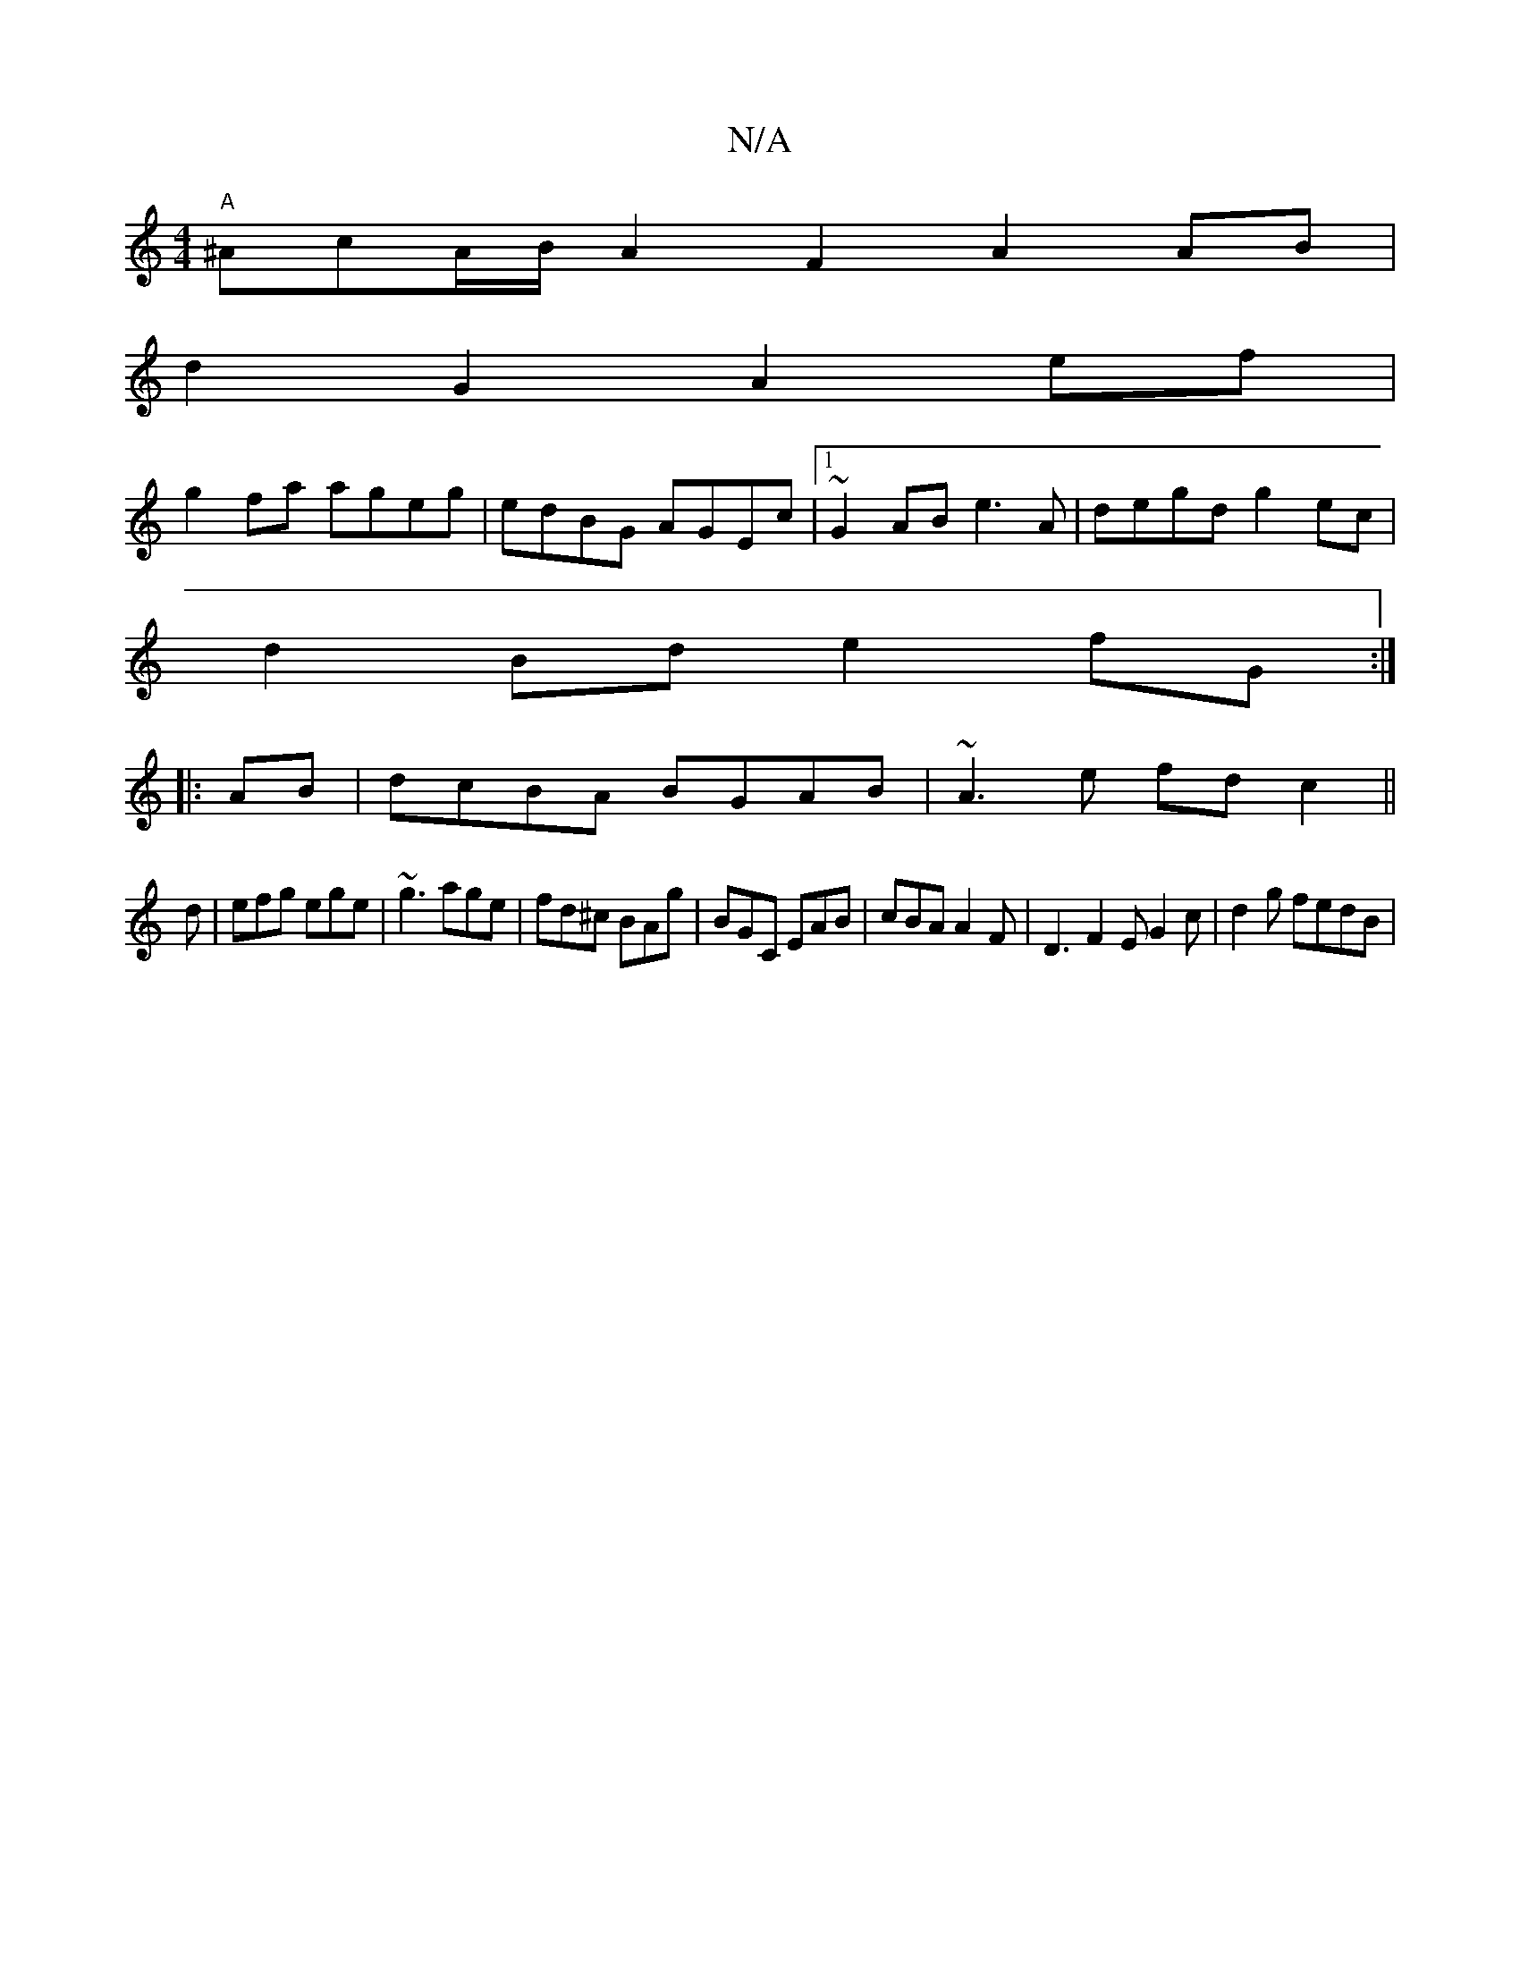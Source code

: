 X:1
T:N/A
M:4/4
R:N/A
K:Cmajor
"A"^AcA/2B/2 A2 F2 A2AB|
d2G2 A2 ef|
g2fa ageg|edBG AGEc|1 ~G2AB e3 A | degd g2ec |
d2 Bd e2 fG :|
|: AB|dcBA BGAB|~A3e fd c2||
d|efg ege|~g3 age|fd^c BAg | BGC EAB | cBA A2F | D3 F2E G2c | d2g fedB |